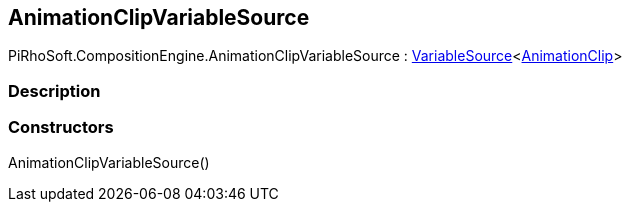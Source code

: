 [#reference/animation-clip-variable-source]

## AnimationClipVariableSource

PiRhoSoft.CompositionEngine.AnimationClipVariableSource : <<reference/variable-source-1.html,VariableSource>><https://docs.unity3d.com/ScriptReference/AnimationClip.html[AnimationClip^]>

### Description

### Constructors

AnimationClipVariableSource()::